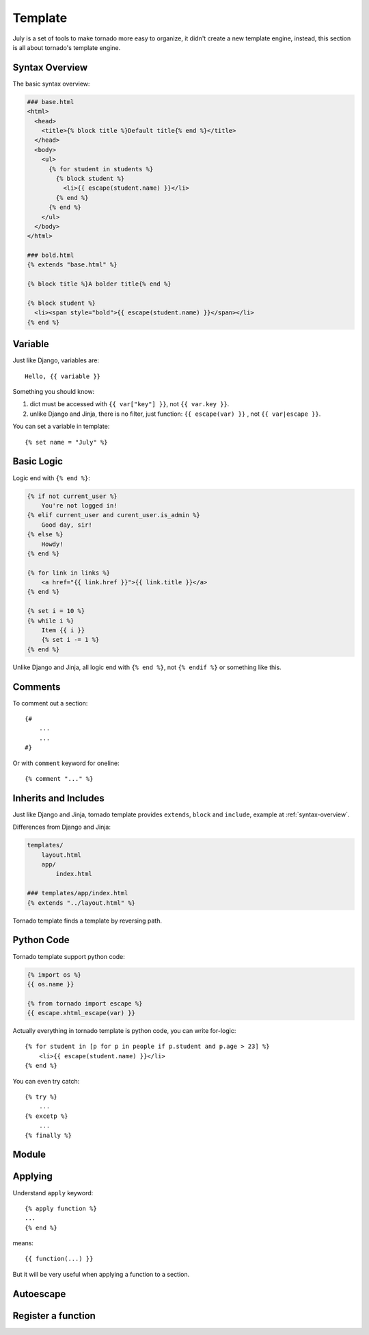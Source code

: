 .. _template:

Template
==========

July is a set of tools to make tornado more easy to organize, it didn't create a new template
engine, instead, this section is all about tornado's template engine.


.. _syntax-overview:

Syntax Overview
----------------

The basic syntax overview:

.. sourcecode:: html+jinja

    ### base.html
    <html>
      <head>
        <title>{% block title %}Default title{% end %}</title>
      </head>
      <body>
        <ul>
          {% for student in students %}
            {% block student %}
              <li>{{ escape(student.name) }}</li>
            {% end %}
          {% end %}
        </ul>
      </body>
    </html>

    ### bold.html
    {% extends "base.html" %}

    {% block title %}A bolder title{% end %}

    {% block student %}
      <li><span style="bold">{{ escape(student.name) }}</span></li>
    {% end %}


Variable
------------

Just like Django, variables are::

    Hello, {{ variable }}

Something you should know:

1. dict must be accessed with ``{{ var["key"] }}``, not ``{{ var.key }}``.
2. unlike Django and Jinja, there is no filter, just function: ``{{ escape(var) }}`` , not
   ``{{ var|escape }}``.

You can set a variable in template::

    {% set name = "July" %}

Basic Logic
------------

Logic end with ``{% end %}``:

.. sourcecode:: html+jinja

    {% if not current_user %}
        You're not logged in!
    {% elif current_user and curent_user.is_admin %}
        Good day, sir!
    {% else %}
        Howdy!
    {% end %}

    {% for link in links %}
        <a href="{{ link.href }}">{{ link.title }}</a>
    {% end %}

    {% set i = 10 %}
    {% while i %}
        Item {{ i }}
        {% set i -= 1 %}
    {% end %}


Unlike Django and Jinja, all logic end with ``{% end %}``, not ``{% endif %}`` or something
like this.


Comments
---------

To comment out a section::

    {#
        ...
        ...
    #}

Or with ``comment`` keyword for oneline::

    {% comment "..." %}



Inherits and Includes
---------------------

Just like Django and Jinja, tornado template provides ``extends``, ``block`` and ``include``,
example at :ref:`syntax-overview`.

Differences from Django and Jinja:

.. sourcecode:: html+jinja

    templates/
        layout.html
        app/
            index.html
    
    ### templates/app/index.html
    {% extends "../layout.html" %}


Tornado template finds a template by reversing path.

Python Code
------------

Tornado template support python code:

.. sourcecode:: jinja

    {% import os %}
    {{ os.name }}

    {% from tornado import escape %}
    {{ escape.xhtml_escape(var) }}


Actually everything in tornado template is python code, you can write for-logic::

    {% for student in [p for p in people if p.student and p.age > 23] %}
        <li>{{ escape(student.name) }}</li>
    {% end %}


You can even try catch::

    {% try %}
        ...
    {% excetp %}
        ...
    {% finally %}

Module
---------

Applying 
---------

Understand ``apply`` keyword::

    {% apply function %}
    ...
    {% end %}

means::

    {{ function(...) }}

But it will be very useful when applying a function to a section.


Autoescape
-----------

Register a function
-------------------

